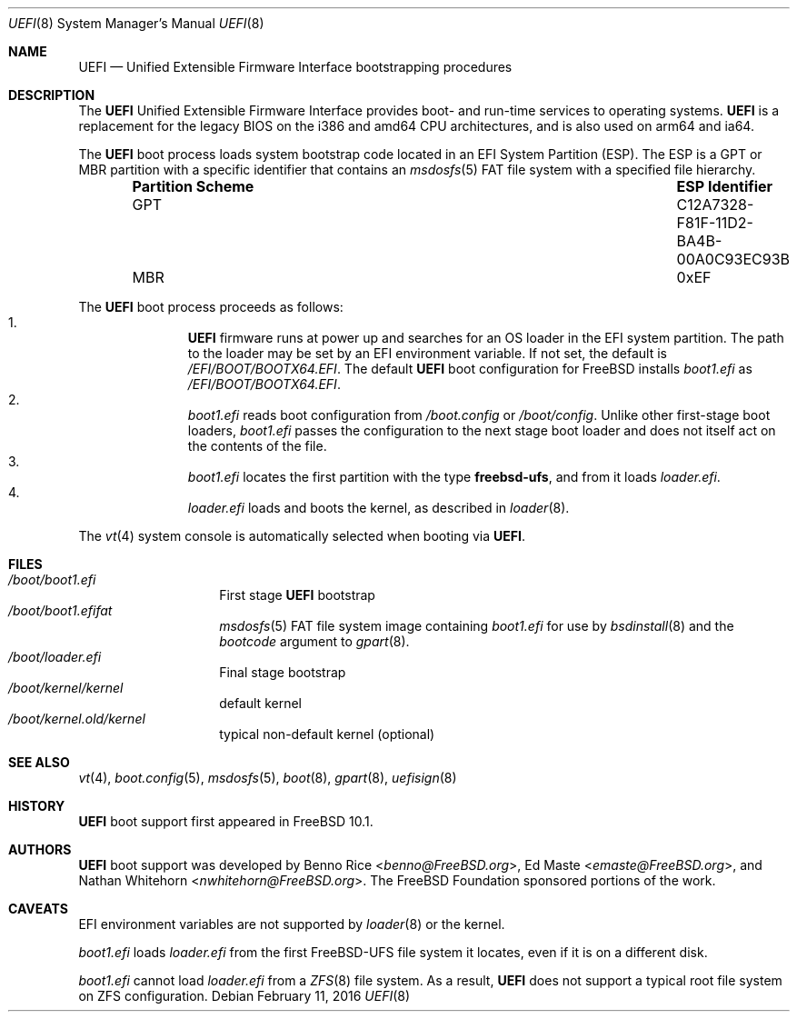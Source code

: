 .\" Copyright (c) 2014 The FreeBSD Foundation
.\" All rights reserved.
.\"
.\" Redistribution and use in source and binary forms, with or without
.\" modification, are permitted provided that the following conditions
.\" are met:
.\" 1. Redistributions of source code must retain the above copyright
.\"    notice, this list of conditions and the following disclaimer.
.\" 2. Redistributions in binary form must reproduce the above copyright
.\"    notice, this list of conditions and the following disclaimer in the
.\"    documentation and/or other materials provided with the distribution.
.\"
.\" THIS SOFTWARE IS PROVIDED BY THE AUTHORS AND CONTRIBUTORS ``AS IS'' AND
.\" ANY EXPRESS OR IMPLIED WARRANTIES, INCLUDING, BUT NOT LIMITED TO, THE
.\" IMPLIED WARRANTIES OF MERCHANTABILITY AND FITNESS FOR A PARTICULAR PURPOSE
.\" ARE DISCLAIMED.  IN NO EVENT SHALL THE AUTHORS OR CONTRIBUTORS BE LIABLE
.\" FOR ANY DIRECT, INDIRECT, INCIDENTAL, SPECIAL, EXEMPLARY, OR CONSEQUENTIAL
.\" DAMAGES (INCLUDING, BUT NOT LIMITED TO, PROCUREMENT OF SUBSTITUTE GOODS
.\" OR SERVICES; LOSS OF USE, DATA, OR PROFITS; OR BUSINESS INTERRUPTION)
.\" HOWEVER CAUSED AND ON ANY THEORY OF LIABILITY, WHETHER IN CONTRACT, STRICT
.\" LIABILITY, OR TORT (INCLUDING NEGLIGENCE OR OTHERWISE) ARISING IN ANY WAY
.\" OUT OF THE USE OF THIS SOFTWARE, EVEN IF ADVISED OF THE POSSIBILITY OF
.\" SUCH DAMAGE.
.\"
.\" $FreeBSD$
.\"
.Dd February 11, 2016
.Dt UEFI 8
.Os
.Sh NAME
.Nm UEFI
.Nd Unified Extensible Firmware Interface bootstrapping procedures
.Sh DESCRIPTION
The
.Nm
Unified Extensible Firmware Interface provides boot- and run-time services
to operating systems.
.Nm
is a replacement for the legacy BIOS on the i386 and amd64 CPU architectures,
and is also used on arm64 and ia64.
.Pp
The
.Nm
boot process loads system bootstrap code located in an EFI System Partition
(ESP).
The ESP is a GPT or MBR partition with a specific identifier that contains an
.Xr msdosfs 5
FAT file system with a specified file hierarchy.
.Bl -column -offset indent ".Sy Partition Scheme" ".Sy ESP Identifier"
.It Sy "Partition Scheme" Ta Sy "ESP Identifier"
.It GPT Ta C12A7328-F81F-11D2-BA4B-00A0C93EC93B
.It MBR Ta 0xEF
.El
.Pp
The
.Nm
boot process proceeds as follows:
.Bl -enum -offset indent -compact
.It
.Nm
firmware runs at power up and searches for an OS loader in the EFI system
partition.
The path to the loader may be set by an EFI environment variable.
If not set, the default is
.Pa /EFI/BOOT/BOOTX64.EFI .
The default
.Nm
boot configuration for
.Fx
installs
.Pa boot1.efi
as
.Pa /EFI/BOOT/BOOTX64.EFI .
.It
.Pa boot1.efi
reads boot configuration from
.Pa /boot.config
or
.Pa /boot/config .
Unlike other first-stage boot loaders,
.Pa boot1.efi
passes the configuration to the next stage boot loader and does not
itself act on the contents of the file.
.It
.Pa boot1.efi
locates the first partition with the type
.Li freebsd-ufs ,
and from it loads
.Pa loader.efi .
.It
.Pa loader.efi
loads and boots the kernel, as described in
.Xr loader 8 .
.El
.Pp
The
.Xr vt 4
system console is automatically selected when booting via
.Nm .
.Sh FILES
.Bl -tag -width /boot/loader -compact
.It Pa /boot/boot1.efi
First stage
.Nm
bootstrap
.It Pa /boot/boot1.efifat
.Xr msdosfs 5
FAT file system image containing
.Pa boot1.efi
for use by
.Xr bsdinstall 8
and the
.Ar bootcode
argument to
.Xr gpart 8 .
.It Pa /boot/loader.efi
Final stage bootstrap
.It Pa /boot/kernel/kernel
default kernel
.It Pa /boot/kernel.old/kernel
typical non-default kernel (optional)
.El
.Sh SEE ALSO
.Xr vt 4 ,
.Xr boot.config 5 ,
.Xr msdosfs 5 ,
.Xr boot 8 ,
.Xr gpart 8 ,
.Xr uefisign 8
.Sh HISTORY
.Nm
boot support first appeared in
.Fx 10.1 .
.Sh AUTHORS
.An -nosplit
.Nm
boot support was developed by
.An Benno Rice Aq Mt benno@FreeBSD.org ,
.An \&Ed Maste Aq Mt emaste@FreeBSD.org ,
and
.An Nathan Whitehorn Aq Mt nwhitehorn@FreeBSD.org .
The
.Fx
Foundation sponsored portions of the work.
.Sh CAVEATS
EFI environment variables are not supported by
.Xr loader 8
or the kernel.
.Pp
.Pa boot1.efi
loads
.Pa loader.efi
from the first FreeBSD-UFS file system it locates, even if it is on a
different disk.
.Pp
.Pa boot1.efi
cannot load
.Pa loader.efi
from a
.Xr ZFS 8
file system.
As a result,
.Nm
does not support a typical root file system on ZFS configuration.
